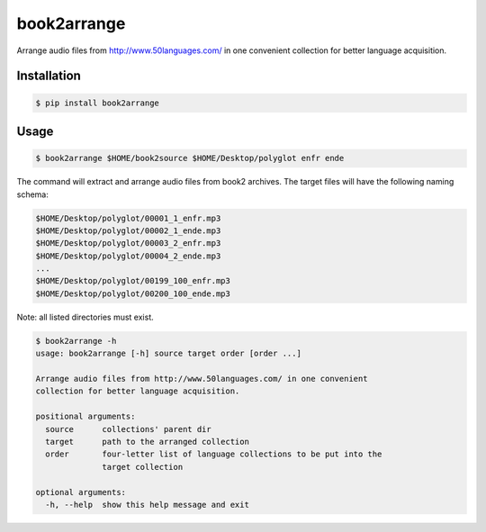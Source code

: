 book2arrange
============

Arrange audio files from http://www.50languages.com/ in one convenient collection for better language acquisition.

Installation
--------------

.. code-block:: bash

    $ pip install book2arrange


Usage
----------

.. code-block:: bash

    $ book2arrange $HOME/book2source $HOME/Desktop/polyglot enfr ende


The command will extract and arrange audio files from book2 archives. The target
files will have the following naming schema:

.. code-block:: none

    $HOME/Desktop/polyglot/00001_1_enfr.mp3
    $HOME/Desktop/polyglot/00002_1_ende.mp3
    $HOME/Desktop/polyglot/00003_2_enfr.mp3
    $HOME/Desktop/polyglot/00004_2_ende.mp3
    ...
    $HOME/Desktop/polyglot/00199_100_enfr.mp3
    $HOME/Desktop/polyglot/00200_100_ende.mp3


Note: all listed directories must exist.


.. code-block:: guess

    $ book2arrange -h
    usage: book2arrange [-h] source target order [order ...]

    Arrange audio files from http://www.50languages.com/ in one convenient
    collection for better language acquisition.

    positional arguments:
      source      collections' parent dir
      target      path to the arranged collection
      order       four-letter list of language collections to be put into the
                  target collection

    optional arguments:
      -h, --help  show this help message and exit
